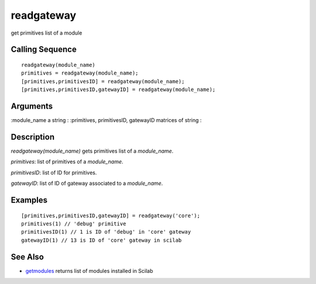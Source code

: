 


readgateway
===========

get primitives list of a module



Calling Sequence
~~~~~~~~~~~~~~~~


::

    readgateway(module_name)
    primitives = readgateway(module_name);
    [primitives,primitivesID] = readgateway(module_name);
    [primitives,primitivesID,gatewayID] = readgateway(module_name);




Arguments
~~~~~~~~~

:module_name a string
: :primitives, primitivesID, gatewayID matrices of string
:



Description
~~~~~~~~~~~

`readgateway(module_name)` gets primitives list of a `module_name`.

`primitives`: list of primitives of a `module_name`.

`primitivesID`: list of ID for primitives.

`gatewayID`: list of ID of gateway associated to a `module_name`.



Examples
~~~~~~~~


::

    [primitives,primitivesID,gatewayID] = readgateway('core');
    primitives(1) // 'debug' primitive
    primitivesID(1) // 1 is ID of 'debug' in 'core' gateway
    gatewayID(1) // 13 is ID of 'core' gateway in scilab




See Also
~~~~~~~~


+ `getmodules`_ returns list of modules installed in Scilab


.. _getmodules: getmodules.html


